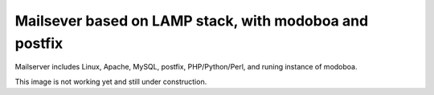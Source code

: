 Mailsever based on LAMP stack, with modoboa and postfix
=======================================================

Mailserver includes Linux, Apache, MySQL, postfix, PHP/Python/Perl, and 
runing instance of modoboa.

This image is not working yet and still under construction.


.. _Modoboa: http://modoboa.org/en/
.. _Modoboa Postfix Tutorial: http://gargamel.nu/my-mail-server-setup/
.. _TurnKey Core: http://www.turnkeylinux.org/core
.. _phpsh: http://www.phpsh.org/
.. _php5-xdebug: http://xdebug.org/
.. _php-pear: http://pear.php.net/
.. _XCache: http://xcache.lighttpd.net/
.. _Adminer: http://www.adminer.org/
.. _Postfix: http://www.postfix.org/
.. _LAPP stack: http://www.turnkeylinux.org/lapp
